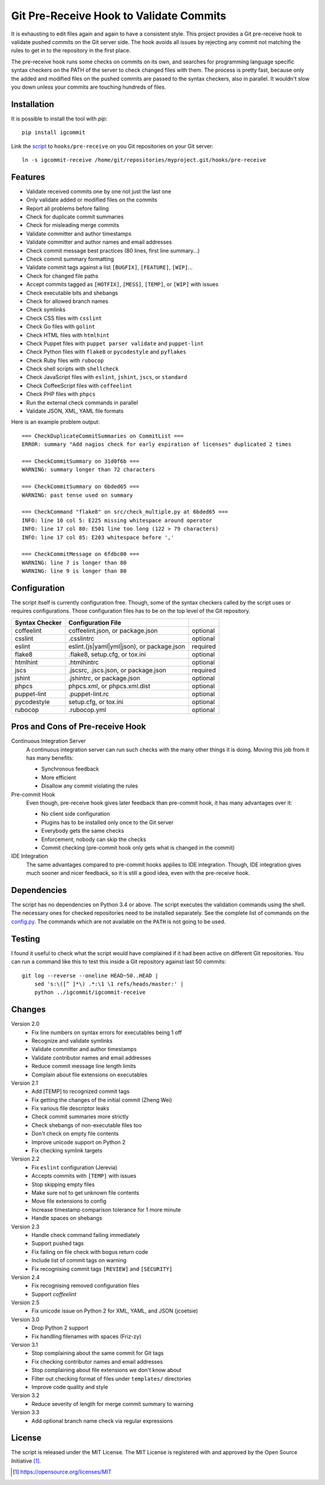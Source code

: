 Git Pre-Receive Hook to Validate Commits
========================================

It is exhausting to edit files again and again to have a consistent style.
This project provides a Git pre-receive hook to validate pushed commits on
the Git server side.  The hook avoids all issues by rejecting any commit
not matching the rules to get in to the repository in the first place.

The pre-receive hook runs some checks on commits on its own, and searches
for programming language specific syntax checkers on the PATH of the server
to check changed files with them.  The process is pretty fast, because only
the added and modified files on the pushed commits are passed to the syntax
checkers, also in parallel.  It wouldn't slow you down unless your commits
are touching hundreds of files.


Installation
------------

It is possible to install the tool with `pip`::

    pip install igcommit

Link the `script <igcommit-receive>`_ to ``hooks/pre-receive`` on you Git
repositories on your Git server::

    ln -s igcommit-receive /home/git/repositories/myproject.git/hooks/pre-receive


Features
--------

* Validate received commits one by one not just the last one
* Only validate added or modified files on the commits
* Report all problems before failing
* Check for duplicate commit summaries
* Check for misleading merge commits
* Validate committer and author timestamps
* Validate committer and author names and email addresses
* Check commit message best practices (80 lines, first line summary...)
* Check commit summary formatting
* Validate commit tags against a list ``[BUGFIX]``, ``[FEATURE]``, ``[WIP]``...
* Check for changed file paths
* Accept commits tagged as ``[HOTFIX]``, ``[MESS]``, ``[TEMP]``, or ``[WIP]``
  with issues
* Check executable bits and shebangs
* Check for allowed branch names
* Check symlinks
* Check CSS files with ``csslint``
* Check Go files with ``golint``
* Check HTML files with ``htmlhint``
* Check Puppet files with ``puppet parser validate`` and ``puppet-lint``
* Check Python files with ``flake8`` or ``pycodestyle`` and ``pyflakes``
* Check Ruby files with ``rubocop``
* Check shell scripts with ``shellcheck``
* Check JavaScript files with ``eslint``, ``jshint``, ``jscs``, or ``standard``
* Check CoffeeScript files with ``coffeelint``
* Check PHP files with ``phpcs``
* Run the external check commands in parallel
* Validate JSON, XML, YAML file formats

Here is an example problem output::

    === CheckDuplicateCommitSummaries on CommitList ===
    ERROR: summary "Add nagios check for early expiration of licenses" duplicated 2 times

    === CheckCommitSummary on 31d0f6b ===
    WARNING: summary longer than 72 characters

    === CheckCommitSummary on 6bded65 ===
    WARNING: past tense used on summary

    === CheckCommand "flake8" on src/check_multiple.py at 6bded65 ===
    INFO: line 10 col 5: E225 missing whitespace around operator
    INFO: line 17 col 80: E501 line too long (122 > 79 characters)
    INFO: line 17 col 85: E203 whitespace before ','

    === CheckCommitMessage on 6fdbc00 ===
    WARNING: line 7 is longer than 80
    WARNING: line 9 is longer than 80


Configuration
-------------

The script itself is currently configuration free.  Though, some of the syntax
checkers called by the script uses or requires configurations.  Those
configuration files has to be on the top level of the Git repository.

==============  ==========================================  ========
Syntax Checker   Configuration File
==============  ==========================================  ========
coffeelint      coffeelint.json, or package.json            optional
csslint         .csslintrc                                  optional
eslint          eslint.(js|yaml|yml|json), or package.json  required
flake8          .flake8, setup.cfg, or tox.ini              optional
htmlhint        .htmlhintrc                                 optional
jscs            .jscsrc, .jscs.json, or package.json        required
jshint          .jshintrc, or package.json                  optional
phpcs           phpcs.xml, or phpcs.xml.dist                optional
puppet-lint     .puppet-lint.rc                             optional
pycodestyle     setup.cfg, or tox.ini                       optional
rubocop         .rubocop.yml                                optional
==============  ==========================================  ========


Pros and Cons of Pre-receive Hook
---------------------------------

Continuous Integration Server
    A continuous integration server can run such checks with the many other
    things it is doing.  Moving this job from it has many benefits:

    * Synchronous feedback
    * More efficient
    * Disallow any commit violating the rules

Pre-commit Hook
    Even though, pre-receive hook gives later feedback than pre-commit hook,
    it has many advantages over it:

    * No client side configuration
    * Plugins has to be installed only once to the Git server
    * Everybody gets the same checks
    * Enforcement, nobody can skip the checks
    * Commit checking (pre-commit hook only gets what is changed in the commit)

IDE Integration
    The same advantages compared to pre-commit hooks applies to IDE
    integration.  Though, IDE integration gives much sooner and nicer feedback,
    so it is still a good idea, even with the pre-receive hook.


Dependencies
------------

The script has no dependencies on Python 3.4 or above.  The script executes
the validation commands using the shell.  The necessary ones for checked
repositories need to be installed separately.  See the complete list of
commands on the `config.py <igcommit/config.py>`_.  The commands which are not
available on the ``PATH`` is not going to be used.


Testing
-------

I found it useful to check what the script would have complained if it had
been active on different Git repositories.  You can run a command like this
to test this inside a Git repository against last 50 commits::

    git log --reverse --oneline HEAD~50..HEAD |
        sed 's:\([^ ]*\) .*:\1 \1 refs/heads/master:' |
        python ../igcommit/igcommit-receive


Changes
-------

Version 2.0
    * Fix line numbers on syntax errors for executables being 1 off
    * Recognize and validate symlinks
    * Validate committer and author timestamps
    * Validate contributor names and email addresses
    * Reduce commit message line length limits
    * Complain about file extensions on executables

Version 2.1
    * Add [TEMP] to recognized commit tags
    * Fix getting the changes of the initial commit (Zheng Wei)
    * Fix various file descriptor leaks
    * Check commit summaries more strictly
    * Check shebangs of non-executable files too
    * Don't check on empty file contents
    * Improve unicode support on Python 2
    * Fix checking symlink targets

Version 2.2
    * Fix ``eslint`` configuration (Jerevia)
    * Accepts commits with ``[TEMP]`` with issues
    * Stop skipping empty files
    * Make sure not to get unknown file contents
    * Move file extensions to config
    * Increase timestamp comparison tolerance for 1 more minute
    * Handle spaces on shebangs

Version 2.3
    * Handle check command failing immediately
    * Support pushed tags
    * Fix failing on file check with bogus return code
    * Include list of commit tags on warning
    * Fix recognising commit tags ``[REVIEW]`` and ``[SECURITY]``

Version 2.4
    * Fix recognising removed configuration files
    * Support `coffeelint`

Version 2.5
    * Fix unicode issue on Python 2 for XML, YAML, and JSON (jcoetsie)

Version 3.0
    * Drop Python 2 support
    * Fix handling filenames with spaces (Friz-zy)

Version 3.1
    * Stop complaining about the same commit for Git tags
    * Fix checking contributor names and email addresses
    * Stop complaining about file extensions we don't know about
    * Filter out checking format of files under ``templates/`` directories
    * Improve code quality and style

Version 3.2
    * Reduce severity of length for merge commit summary to warning

Version 3.3
    * Add optional branch name check via regular expressions


License
-------

The script is released under the MIT License.  The MIT License is registered
with and approved by the Open Source Initiative [1]_.

.. [1] https://opensource.org/licenses/MIT
